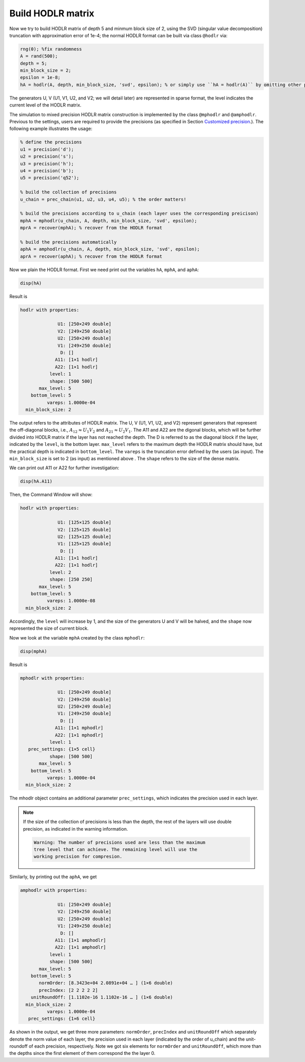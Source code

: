 Build HODLR matrix
======================================

Now we try to build HODLR matrix of depth 5 and minmum block size of 2, using the SVD (singular value decomposition) truncation with approximation error of 1e-4; the normal HODLR format can be built via class ``@hodlr`` via:

.. code:: matlab

   rng(0); %fix randomness
   A = rand(500);
   depth = 5;
   min_block_size = 2;
   epsilon = 1e-8;
   hA = hodlr(A, depth, min_block_size, 'svd', epsilon); % or simply use ``hA = hodlr(A)`` by omitting other parameters as default

The generators U, V (U1, V1, U2, and V2; we will detail later) are represented in sparse format, the level indicates the current level of the HODLR matrix. 


The simulation to mixed precision HODLR matrix construction is implemented by the class ``@mphodlr`` and ``@amphodlr``.
Previous to the settings, users are required to provide the precisions (as specified in Section `Customized precision <https://mhodlr.readthedocs.io/en/stable/precision.html>`_.).
The following example illustrates the usage:

.. code:: matlab

   % define the precisions
   u1 = precision('d');
   u2 = precision('s');
   u3 = precision('h');
   u4 = precision('b');
   u5 = precision('q52');

   % build the collection of precisions
   u_chain = prec_chain(u1, u2, u3, u4, u5); % the order matters!

   % build the precisions according to u_chain (each layer uses the corresponding preicison)
   mphA = mphodlr(u_chain, A, depth, min_block_size, 'svd', epsilon); 
   mprA = recover(mphA); % recover from the HODLR format
   
   % build the precisions automatically
   aphA = amphodlr(u_chain, A, depth, min_block_size, 'svd', epsilon); 
   aprA = recover(aphA); % recover from the HODLR format



Now we plain the HODLR format. First we need print out the variables ``hA``, ``mphA``, and ``aphA``: 

.. code:: matlab

   disp(hA)


Result is 

.. code:: matlab

  hodlr with properties:

                U1: [250×249 double]
                V2: [249×250 double]
                U2: [250×249 double]
                V1: [249×250 double]
                 D: []
               A11: [1×1 hodlr]
               A22: [1×1 hodlr]
             level: 1
             shape: [500 500]
         max_level: 5
      bottom_level: 5
            vareps: 1.0000e-04
    min_block_size: 2



The output refers to the attributes of HODLR matrix. The U, V (U1, V1, U2, and V2) represent generators that represent the off-diagonal blocks, i.e., :math:`A_{12} \approx U_1 V_2` and :math:`A_{21} \approx U_2 V_1`. 
The A11 and A22 are the digonal blocks, which will be further divided into HODLR matrix if the layer has not reached the depth. 
The D is referred to as the diagonal block if the layer, indicated by the ``level``, is the bottom layer.  ``max_level`` refers to the maximum depth the HODLR matrix should have, but the practical depth is indicated in ``bottom_level``.
The ``vareps`` is the truncation error defined by the users (as input). The ``min_block_size`` is set to 2 (as input) as mentioned above . 
The ``shape`` refers to the size of the dense matrix.  


We can print out A11 or A22 for further investigation:

.. code:: matlab

   disp(hA.A11)


Then, the Command Window will show: 

.. code:: 


  hodlr with properties:

                U1: [125×125 double]
                V2: [125×125 double]
                U2: [125×125 double]
                V1: [125×125 double]
                 D: []
               A11: [1×1 hodlr]
               A22: [1×1 hodlr]
             level: 2
             shape: [250 250]
         max_level: 5
      bottom_level: 5
            vareps: 1.0000e-08
    min_block_size: 2


Accordingly, the ``level`` will increase by 1, and the size of the generators U and V will be halved, and the ``shape`` now represented the size of current block. 

Now we look at the variable ``mphA`` created by the class ``mphodlr``:

.. code:: matlab

   disp(mphA)


Result is 

.. code:: matlab

  mphodlr with properties:

                U1: [250×249 double]
                V2: [249×250 double]
                U2: [250×249 double]
                V1: [249×250 double]
                 D: []
               A11: [1×1 mphodlr]
               A22: [1×1 mphodlr]
             level: 1
     prec_settings: {1×5 cell}
             shape: [500 500]
         max_level: 5
      bottom_level: 5
            vareps: 1.0000e-04
    min_block_size: 2


The mhodlr object contains an additional parameter ``prec_settings``, which indicates the precision used in each layer. 

.. admonition:: Note

   If the size of the collection of precisions is less than the depth, the rest of the layers will use double precision, as indicated in the warning information.

   .. code:: 

      Warning: The number of precisions used are less than the maximum
      tree level that can achieve. The remaining level will use the
      working precision for compresion. 


Similarly, by printing out the ``aphA``, we get 

.. code:: matlab

  amphodlr with properties:

                U1: [250×249 double]
                V2: [249×250 double]
                U2: [250×249 double]
                V1: [249×250 double]
                 D: []
               A11: [1×1 amphodlr]
               A22: [1×1 amphodlr]
             level: 1
             shape: [500 500]
         max_level: 5
      bottom_level: 5
         normOrder: [8.3423e+04 2.0891e+04 … ] (1×6 double)
         precIndex: [2 2 2 2 2]
      unitRoundOff: [1.1102e-16 1.1102e-16 … ] (1×6 double)
    min_block_size: 2
            vareps: 1.0000e-04
     prec_settings: {1×6 cell}


As shown in the output, we get three more parameters\: ``normOrder``, ``precIndex`` and ``unitRoundOff`` which separately denote the norm value of each layer, the precision used in each layer (indicated by the order of u_chain) and the unit-roundoff of each precision, respectively. Note we got six elements for  ``normOrder`` and ``unitRoundOff``, which more than the depths since the first element of them correspond the the layer 0. 